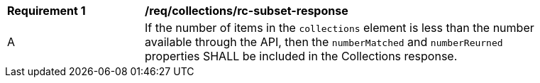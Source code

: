 [[req_collections_rc-subset-response]]
[width="90%",cols="2,6a"]
|===
^|*Requirement {counter:req-id}* |*/req/collections/rc-subset-response* 
^|A|If the number of items in the `collections` element is less than the number available through the API, then the `numberMatched` and `numberReurned` properties SHALL be included in the Collections response.
|===
